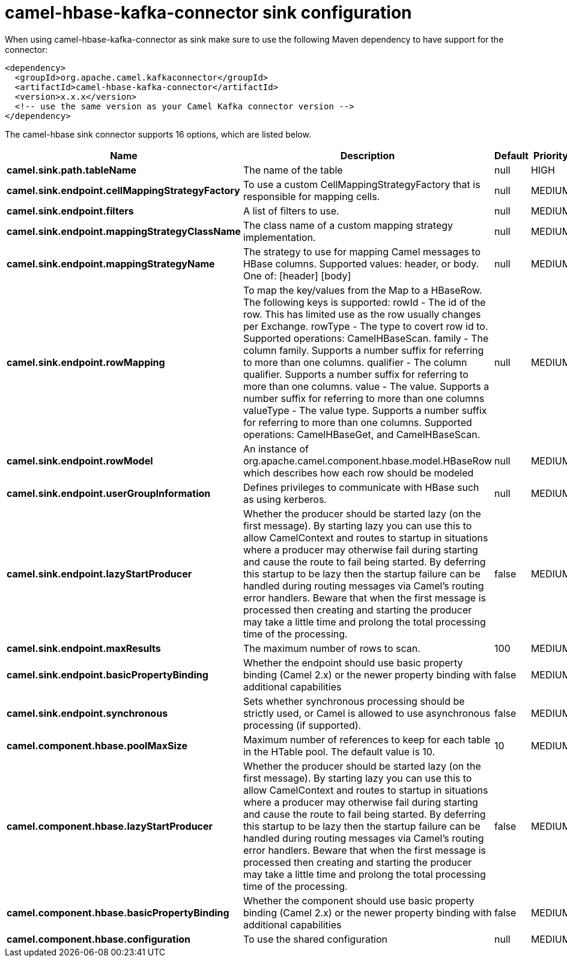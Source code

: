// kafka-connector options: START
[[camel-hbase-kafka-connector-sink]]
= camel-hbase-kafka-connector sink configuration

When using camel-hbase-kafka-connector as sink make sure to use the following Maven dependency to have support for the connector:

[source,xml]
----
<dependency>
  <groupId>org.apache.camel.kafkaconnector</groupId>
  <artifactId>camel-hbase-kafka-connector</artifactId>
  <version>x.x.x</version>
  <!-- use the same version as your Camel Kafka connector version -->
</dependency>
----


The camel-hbase sink connector supports 16 options, which are listed below.



[width="100%",cols="2,5,^1,2",options="header"]
|===
| Name | Description | Default | Priority
| *camel.sink.path.tableName* | The name of the table | null | HIGH
| *camel.sink.endpoint.cellMappingStrategyFactory* | To use a custom CellMappingStrategyFactory that is responsible for mapping cells. | null | MEDIUM
| *camel.sink.endpoint.filters* | A list of filters to use. | null | MEDIUM
| *camel.sink.endpoint.mappingStrategyClassName* | The class name of a custom mapping strategy implementation. | null | MEDIUM
| *camel.sink.endpoint.mappingStrategyName* | The strategy to use for mapping Camel messages to HBase columns. Supported values: header, or body. One of: [header] [body] | null | MEDIUM
| *camel.sink.endpoint.rowMapping* | To map the key/values from the Map to a HBaseRow. The following keys is supported: rowId - The id of the row. This has limited use as the row usually changes per Exchange. rowType - The type to covert row id to. Supported operations: CamelHBaseScan. family - The column family. Supports a number suffix for referring to more than one columns. qualifier - The column qualifier. Supports a number suffix for referring to more than one columns. value - The value. Supports a number suffix for referring to more than one columns valueType - The value type. Supports a number suffix for referring to more than one columns. Supported operations: CamelHBaseGet, and CamelHBaseScan. | null | MEDIUM
| *camel.sink.endpoint.rowModel* | An instance of org.apache.camel.component.hbase.model.HBaseRow which describes how each row should be modeled | null | MEDIUM
| *camel.sink.endpoint.userGroupInformation* | Defines privileges to communicate with HBase such as using kerberos. | null | MEDIUM
| *camel.sink.endpoint.lazyStartProducer* | Whether the producer should be started lazy (on the first message). By starting lazy you can use this to allow CamelContext and routes to startup in situations where a producer may otherwise fail during starting and cause the route to fail being started. By deferring this startup to be lazy then the startup failure can be handled during routing messages via Camel's routing error handlers. Beware that when the first message is processed then creating and starting the producer may take a little time and prolong the total processing time of the processing. | false | MEDIUM
| *camel.sink.endpoint.maxResults* | The maximum number of rows to scan. | 100 | MEDIUM
| *camel.sink.endpoint.basicPropertyBinding* | Whether the endpoint should use basic property binding (Camel 2.x) or the newer property binding with additional capabilities | false | MEDIUM
| *camel.sink.endpoint.synchronous* | Sets whether synchronous processing should be strictly used, or Camel is allowed to use asynchronous processing (if supported). | false | MEDIUM
| *camel.component.hbase.poolMaxSize* | Maximum number of references to keep for each table in the HTable pool. The default value is 10. | 10 | MEDIUM
| *camel.component.hbase.lazyStartProducer* | Whether the producer should be started lazy (on the first message). By starting lazy you can use this to allow CamelContext and routes to startup in situations where a producer may otherwise fail during starting and cause the route to fail being started. By deferring this startup to be lazy then the startup failure can be handled during routing messages via Camel's routing error handlers. Beware that when the first message is processed then creating and starting the producer may take a little time and prolong the total processing time of the processing. | false | MEDIUM
| *camel.component.hbase.basicPropertyBinding* | Whether the component should use basic property binding (Camel 2.x) or the newer property binding with additional capabilities | false | MEDIUM
| *camel.component.hbase.configuration* | To use the shared configuration | null | MEDIUM
|===
// kafka-connector options: END
